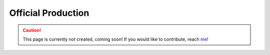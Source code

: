 Official Production
====================

.. caution::
  This page is currently not created, coming soon! If you would like to contribute, reach `me <helena.almamol@gmail.com>`_!
